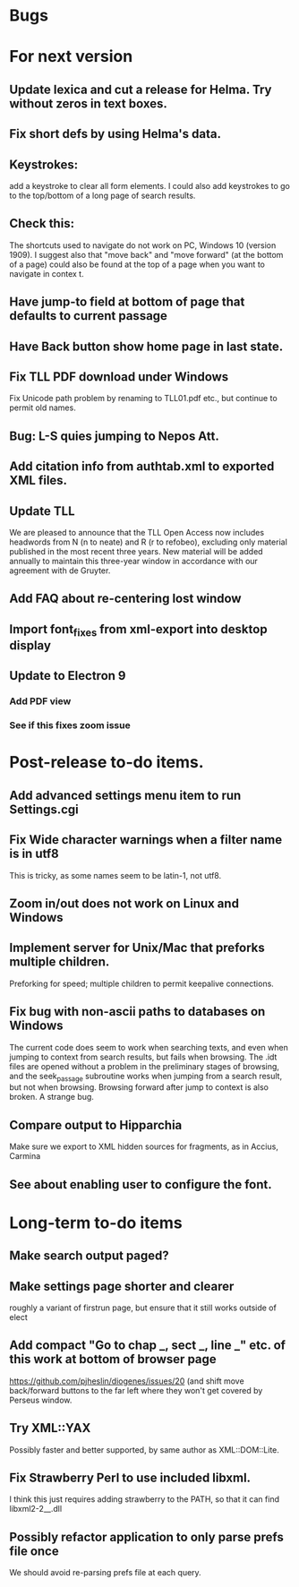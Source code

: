 * Bugs
* For next version
** Update lexica and cut a release for Helma.  Try without zeros in text boxes.
** Fix short defs by using Helma's data.
** Keystrokes:
add a keystroke to clear all form elements.  I could also add keystrokes to go to the top/bottom of a long page of search results.
** Check this:
The shortcuts used to navigate do not work on PC, Windows 10 (version 1909).
I suggest also that "move back" and "move forward" (at the bottom of a page) could also be found at the top of a page when you want to navigate in contex
t.
** Have jump-to field at bottom of page that defaults to current passage
** Have Back button show home page in last state.
** Fix TLL PDF download under Windows
Fix Unicode path problem by renaming to TLL01.pdf etc., but continue to permit old names.
** Bug: L-S quies jumping to Nepos Att.
** Add citation info from authtab.xml to exported XML files.
** Update TLL
We are pleased to announce that the TLL Open Access now includes headwords from N (n to neate) and R (r to refobeo), excluding only material published in
 the most recent three years. New material will be added annually to maintain this three-year window in accordance with our agreement with de Gruyter.

** Add FAQ about re-centering lost window
** Import font_fixes from xml-export into desktop display
** Update to Electron 9
*** Add PDF view
*** See if this fixes zoom issue

* Post-release to-do items.
** Add advanced settings menu item to run Settings.cgi
** Fix Wide character warnings when a filter name is in utf8
This is tricky, as some names seem to be latin-1, not utf8.
** Zoom in/out does not work on Linux and Windows
** Implement server for Unix/Mac that preforks multiple children.
Preforking for speed; multiple children to permit keepalive connections.
** Fix bug with non-ascii paths to databases on Windows
The current code does seem to work when searching texts, and even when jumping to context from search results, but fails when browsing.  The .idt files are opened without a problem in the preliminary stages of browsing, and the seek_passage subroutine works when jumping from a search result, but not when browsing.  Browsing forward after jump to context is also broken.  A strange bug.
** Compare output to Hipparchia
Make sure we export to XML hidden sources for fragments, as in Accius, Carmina
** See about enabling user to configure the font.
* Long-term to-do items
** Make search output paged?
** Make settings page shorter and clearer
   roughly a variant of firstrun page, but ensure that it still works outside of elect
** Add compact "Go to chap _, sect _, line _" etc. of this work at bottom of browser page
https://github.com/pjheslin/diogenes/issues/20
(and shift move back/forward buttons to the far left where they won't get covered by Perseus window.
** Try XML::YAX
Possibly faster and better supported, by same author as XML::DOM::Lite.
** Fix Strawberry Perl to use included libxml.
I think this just requires adding strawberry\c\bin to the PATH, so that it can find libxml2-2__.dll
** Possibly refactor application to only parse prefs file once
We should avoid re-parsing prefs file at each query.
